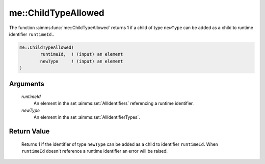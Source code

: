 .. aimms:function:: me::ChildTypeAllowed(runtimeId, newType)

.. _me::ChildTypeAllowed:

me::ChildTypeAllowed
====================

The function :aimms:func:`me::ChildTypeAllowed` returns 1 if a child of type
``newType`` can be added as a child to runtime identifier
``runtimeId``..

.. code-block:: aimms

    me::ChildTypeAllowed(
            runtimeId,  ! (input) an element
            newType     ! (input) an element
    )

Arguments
---------

    *runtimeId*
        An element in the set :aimms:set:`AllIdentifiers` referencing a runtime identifier.

    *newType*
        An element in the set :aimms:set:`AllIdentifierTypes`.

Return Value
------------

    Returns 1 if the identifier of type ``newType`` can be added as a child
    to identifier ``runtimeId``. When ``runtimeId`` doesn't reference a
    runtime identifier an error will be raised.

.. seealso::

    The functions :aimms:func:`me::Create` and :aimms:func:`me::Move`.
